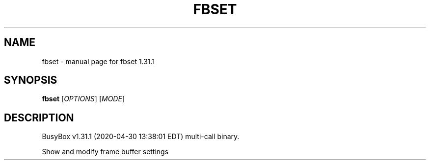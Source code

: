 .\" DO NOT MODIFY THIS FILE!  It was generated by help2man 1.47.8.
.TH FBSET "1" "April 2020" "Fidelix 1.0" "User Commands"
.SH NAME
fbset \- manual page for fbset 1.31.1
.SH SYNOPSIS
.B fbset
[\fI\,OPTIONS\/\fR] [\fI\,MODE\/\fR]
.SH DESCRIPTION
BusyBox v1.31.1 (2020\-04\-30 13:38:01 EDT) multi\-call binary.
.PP
Show and modify frame buffer settings
